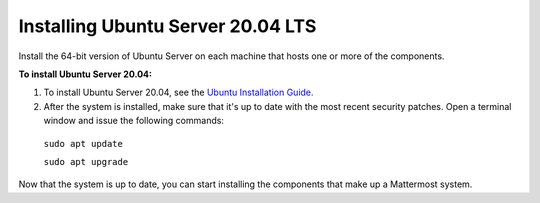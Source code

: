 .. _install-ubuntu-2004-server:

Installing Ubuntu Server 20.04 LTS
----------------------------------

Install the 64-bit version of Ubuntu Server on each machine that hosts one or more of the components.

**To install Ubuntu Server 20.04:**

1. To install Ubuntu Server 20.04, see the `Ubuntu Installation Guide. <https://help.ubuntu.com/20.04/installation-guide/amd64/index.html>`__

2. After the system is installed, make sure that it's up to date with the most recent security patches. Open a terminal window and issue the following commands:

  ``sudo apt update``

  ``sudo apt upgrade``

Now that the system is up to date, you can start installing the components that make up a Mattermost system.
